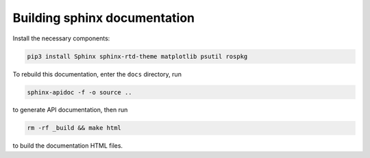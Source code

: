 *****************************
Building sphinx documentation
*****************************

Install the necessary components:

.. code:: bash

    pip3 install Sphinx sphinx-rtd-theme matplotlib psutil rospkg


To rebuild this documentation, enter the ``docs`` directory, run

.. code:: bash

    sphinx-apidoc -f -o source ..

to generate API documentation, then run

.. code:: bash

    rm -rf _build && make html

to build the documentation HTML files.
